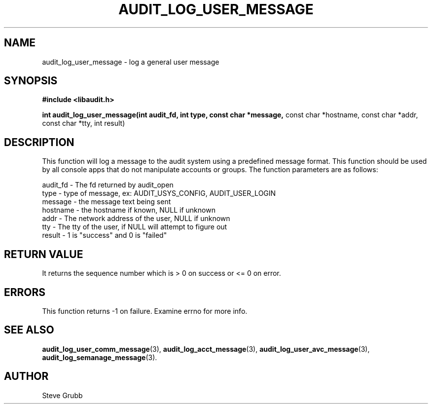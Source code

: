 .TH "AUDIT_LOG_USER_MESSAGE" "3" "Oct 2006" "Red Hat" "Linux Audit API"
.SH NAME
audit_log_user_message \- log a general user message
.SH SYNOPSIS
.B #include <libaudit.h>
.sp
.B int audit_log_user_message(int audit_fd, int type, const char *message,
const char *hostname, const char *addr, const char *tty,
int result)

.SH DESCRIPTION
This function will log a message to the audit system using a predefined
message format. This function should be used by all console apps that do
not manipulate accounts or groups. The function parameters are as follows:

.nf
audit_fd - The fd returned by audit_open
type - type of message, ex: AUDIT_USYS_CONFIG, AUDIT_USER_LOGIN
message - the message text being sent
hostname - the hostname if known, NULL if unknown
addr - The network address of the user, NULL if unknown
tty - The tty of the user, if NULL will attempt to figure out
result - 1 is "success" and 0 is "failed"
.fi

.SH "RETURN VALUE"

It returns the sequence number which is > 0 on success or <= 0 on error.

.SH "ERRORS"

This function returns \-1 on failure. Examine errno for more info.

.SH "SEE ALSO"

.BR audit_log_user_comm_message (3),
.BR audit_log_acct_message (3),
.BR audit_log_user_avc_message (3),
.BR audit_log_semanage_message (3).

.SH AUTHOR
Steve Grubb
